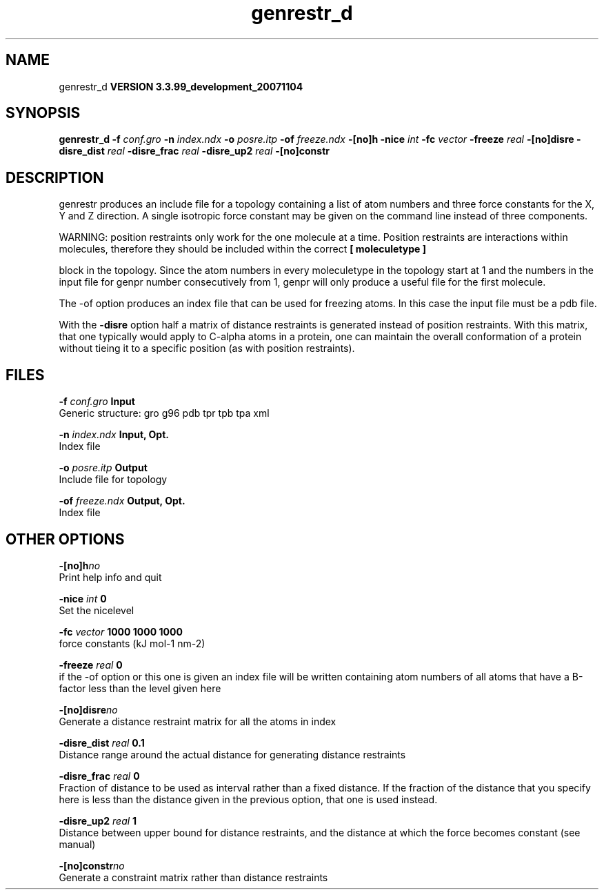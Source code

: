 .TH genrestr_d 1 "Thu 16 Oct 2008"
.SH NAME
genrestr_d
.B VERSION 3.3.99_development_20071104
.SH SYNOPSIS
\f3genrestr_d\fP
.BI "-f" " conf.gro "
.BI "-n" " index.ndx "
.BI "-o" " posre.itp "
.BI "-of" " freeze.ndx "
.BI "-[no]h" ""
.BI "-nice" " int "
.BI "-fc" " vector "
.BI "-freeze" " real "
.BI "-[no]disre" ""
.BI "-disre_dist" " real "
.BI "-disre_frac" " real "
.BI "-disre_up2" " real "
.BI "-[no]constr" ""
.SH DESCRIPTION
genrestr produces an include file for a topology containing
a list of atom numbers and three force constants for the
X, Y and Z direction. A single isotropic force constant may
be given on the command line instead of three components.


WARNING: position restraints only work for the one molecule at a time.
Position restraints are interactions within molecules, therefore
they should be included within the correct 
.B [ moleculetype ]

block in the topology. Since the atom numbers in every moleculetype
in the topology start at 1 and the numbers in the input file for
genpr number consecutively from 1, genpr will only produce a useful
file for the first molecule.


The -of option produces an index file that can be used for
freezing atoms. In this case the input file must be a pdb file.


With the 
.B -disre
option half a matrix of distance restraints
is generated instead of position restraints. With this matrix, that
one typically would apply to C-alpha atoms in a protein, one can
maintain the overall conformation of a protein without tieing it to
a specific position (as with position restraints).
.SH FILES
.BI "-f" " conf.gro" 
.B Input
 Generic structure: gro g96 pdb tpr tpb tpa xml 

.BI "-n" " index.ndx" 
.B Input, Opt.
 Index file 

.BI "-o" " posre.itp" 
.B Output
 Include file for topology 

.BI "-of" " freeze.ndx" 
.B Output, Opt.
 Index file 

.SH OTHER OPTIONS
.BI "-[no]h"  "no    "
 Print help info and quit

.BI "-nice"  " int" " 0" 
 Set the nicelevel

.BI "-fc"  " vector" " 1000 1000 1000" 
 force constants (kJ mol-1 nm-2)

.BI "-freeze"  " real" " 0     " 
 if the -of option or this one is given an index file will be written containing atom numbers of all atoms that have a B-factor less than the level given here

.BI "-[no]disre"  "no    "
 Generate a distance restraint matrix for all the atoms in index

.BI "-disre_dist"  " real" " 0.1   " 
 Distance range around the actual distance for generating distance restraints

.BI "-disre_frac"  " real" " 0     " 
 Fraction of distance to be used as interval rather than a fixed distance. If the fraction of the distance that you specify here is less than the distance given in the previous option, that one is used instead.

.BI "-disre_up2"  " real" " 1     " 
 Distance between upper bound for distance restraints, and the distance at which the force becomes constant (see manual)

.BI "-[no]constr"  "no    "
 Generate a constraint matrix rather than distance restraints

